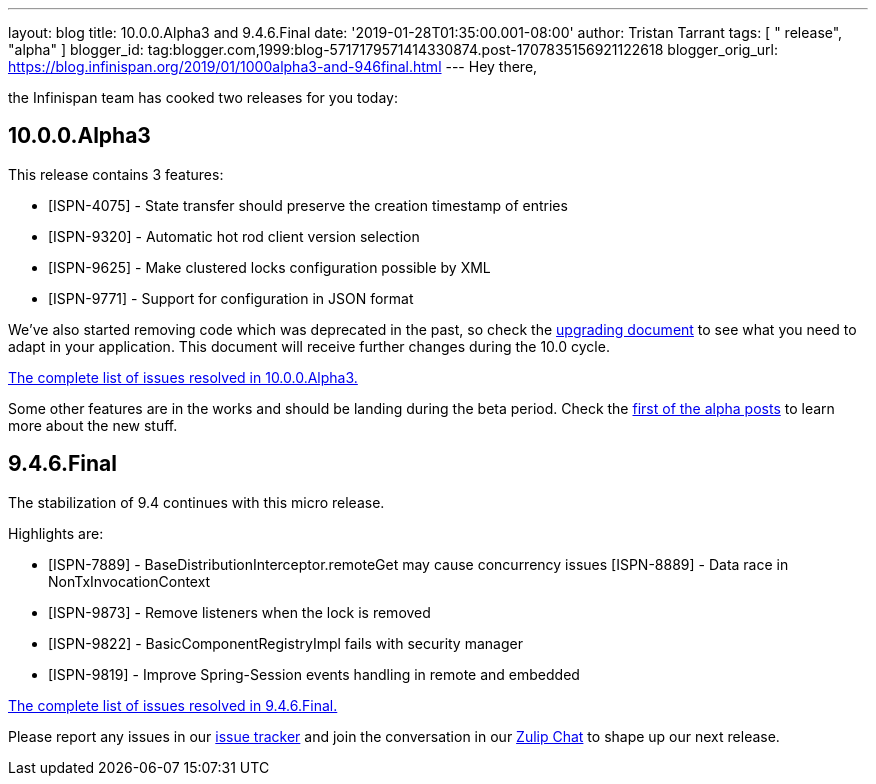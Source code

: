 ---
layout: blog
title: 10.0.0.Alpha3 and 9.4.6.Final
date: '2019-01-28T01:35:00.001-08:00'
author: Tristan Tarrant
tags: [ " release", "alpha" ]
blogger_id: tag:blogger.com,1999:blog-5717179571414330874.post-1707835156921122618
blogger_orig_url: https://blog.infinispan.org/2019/01/1000alpha3-and-946final.html
---
Hey there,

the Infinispan team has cooked two releases for you today:


== 10.0.0.Alpha3

This release contains 3 features:



* [ISPN-4075] - State transfer should preserve the creation timestamp of
entries
* [ISPN-9320] - Automatic hot rod client version selection
* [ISPN-9625] - Make clustered locks configuration possible by XML
* [ISPN-9771] - Support for configuration in JSON format

We've also started removing code which was deprecated in the past, so
check the
http://infinispan.org/docs/dev/upgrading/upgrading.html[upgrading
document] to see what you need to adapt in your application. This
document will receive further changes during the 10.0 cycle.

https://issues.jboss.org/secure/ReleaseNote.jspa?projectId=12310799&version=12339174[The
complete list of issues resolved in 10.0.0.Alpha3.]

Some other features are in the works and should be landing during the
beta period. Check the
https://blog.infinispan.org/2018/11/the-road-to-infinispan-10-alpha1.html[first
of the alpha posts] to learn more about the new stuff.



== 9.4.6.Final

The stabilization of 9.4 continues with this micro release.

Highlights are:


* [ISPN-7889] - BaseDistributionInterceptor.remoteGet may cause
concurrency issues
[ISPN-8889] - Data race in NonTxInvocationContext
* [ISPN-9873] - Remove listeners when the lock is removed
* [ISPN-9822] - BasicComponentRegistryImpl fails with security manager
* [ISPN-9819] - Improve Spring-Session events handling in remote and
embedded


https://issues.jboss.org/secure/ReleaseNote.jspa?projectId=12310799&version=12340282[The
complete list of issues resolved in 9.4.6.Final.]


Please report any issues in our
https://issues.jboss.org/browse/ISPN[issue tracker] and join the
conversation in our https://infinispan.zulipchat.com/[Zulip Chat] to
shape up our next release.
